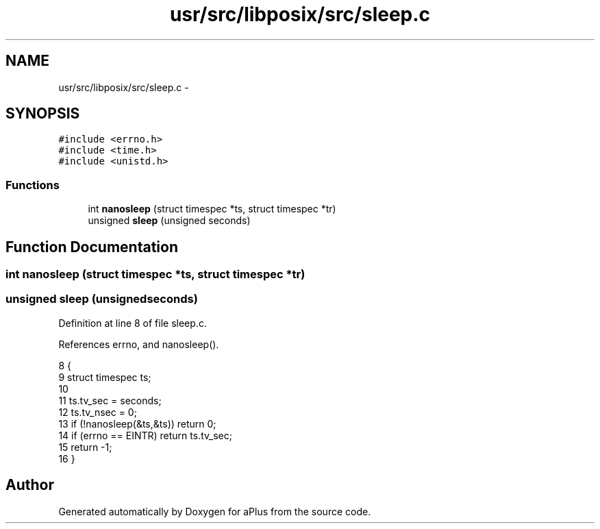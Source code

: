 .TH "usr/src/libposix/src/sleep.c" 3 "Sun Nov 9 2014" "Version 0.1" "aPlus" \" -*- nroff -*-
.ad l
.nh
.SH NAME
usr/src/libposix/src/sleep.c \- 
.SH SYNOPSIS
.br
.PP
\fC#include <errno\&.h>\fP
.br
\fC#include <time\&.h>\fP
.br
\fC#include <unistd\&.h>\fP
.br

.SS "Functions"

.in +1c
.ti -1c
.RI "int \fBnanosleep\fP (struct timespec *ts, struct timespec *tr)"
.br
.ti -1c
.RI "unsigned \fBsleep\fP (unsigned seconds)"
.br
.in -1c
.SH "Function Documentation"
.PP 
.SS "int nanosleep (struct timespec *ts, struct timespec *tr)"

.SS "unsigned sleep (unsignedseconds)"

.PP
Definition at line 8 of file sleep\&.c\&.
.PP
References errno, and nanosleep()\&.
.PP
.nf
8                                  {
9     struct timespec ts;
10 
11     ts\&.tv_sec = seconds;
12     ts\&.tv_nsec = 0;
13     if (!nanosleep(&ts,&ts)) return 0;
14     if (errno == EINTR) return ts\&.tv_sec;
15     return -1;
16 }
.fi
.SH "Author"
.PP 
Generated automatically by Doxygen for aPlus from the source code\&.
